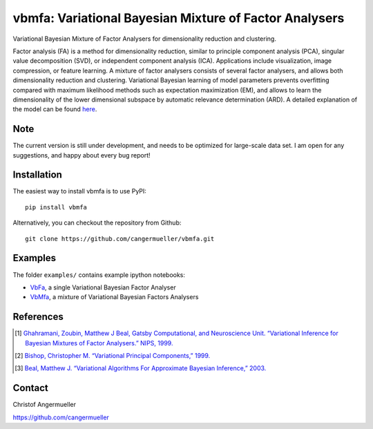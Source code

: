 =======================================================
vbmfa: Variational Bayesian Mixture of Factor Analysers
=======================================================

Variational Bayesian Mixture of Factor Analysers for dimensionality reduction
and clustering.

Factor analysis (FA) is a method for dimensionality reduction, similar to
principle component analysis (PCA), singular value decomposition (SVD), or
independent component analysis (ICA). Applications include visualization, image
compression, or feature learning. A mixture of factor analysers consists of
several factor analysers, and allows both dimensionality reduction and
clustering. Variational Bayesian learning of model parameters prevents
overfitting compared with maximum likelihood methods such as expectation
maximization (EM), and allows to learn the dimensionality of the lower
dimensional subspace by automatic relevance determination (ARD). A detailed
explanation of the model can be found `here
<https://github.com/cangermueller/vbmfa/raw/master/docs/data/model.pdf>`_.

Note
----
The current version is still under development, and needs to be optimized for
large-scale data set. I am open for any suggestions, and happy about every
bug report!

Installation
------------
The easiest way to install vbmfa is to use PyPI::

  pip install vbmfa

Alternatively, you can checkout the repository from Github::

  git clone https://github.com/cangermueller/vbmfa.git

Examples
--------
The folder ``examples/`` contains example ipython notebooks:

- `VbFa <http://nbviewer.ipython.org/github/cangermueller/vbmfa/blob/master/
  examples/140709_vbfa.ipynb>`_, a single Variational Bayesian Factor Analyser
- `VbMfa <http://nbviewer.ipython.org/github/cangermueller/vbmfa/blob/master/
  examples/140709_vbmfa.ipynb>`_, a mixture of Variational Bayesian Factors
  Analysers

References
----------
.. [1] `Ghahramani, Zoubin, Matthew J Beal, Gatsby Computational, and Neuroscience
  Unit. “Variational Inference for Bayesian Mixtures of Factor Analysers.” NIPS,
  1999. <http://www.gatsby.ucl.ac.uk/publications/papers/06-2000.pdf>`_
.. [2] `Bishop, Christopher M. “Variational Principal Components,” 1999.
  <http://digital-library.theiet.org/content/conferences/10.1049/cp_19991160.>`_
.. [3] `Beal, Matthew J. “Variational Algorithms For Approximate Bayesian
  Inference,” 2003. <http://www.google.com/url?sa=t&rct=j&q=&esrc=s&source=web&cd=2&cad=rja&uact=8&ved=0CC0QFjAB&url=http%3A%2F%2Fwww.cse.buffalo.edu%2Ffaculty%2Fmbeal%2Fpapers%2Fbeal03.pdf&ei=ChT6U4mOIYbiavLXgZAP&usg=AFQjCNE2LgZHagMBM7pJACGSsk4l0jgK9w&sig2=c0f_fiXWy4DekYfh6wimLA&bvm=bv.73612305,d.d2s>`_

Contact
-------
Christof Angermueller

https://github.com/cangermueller
